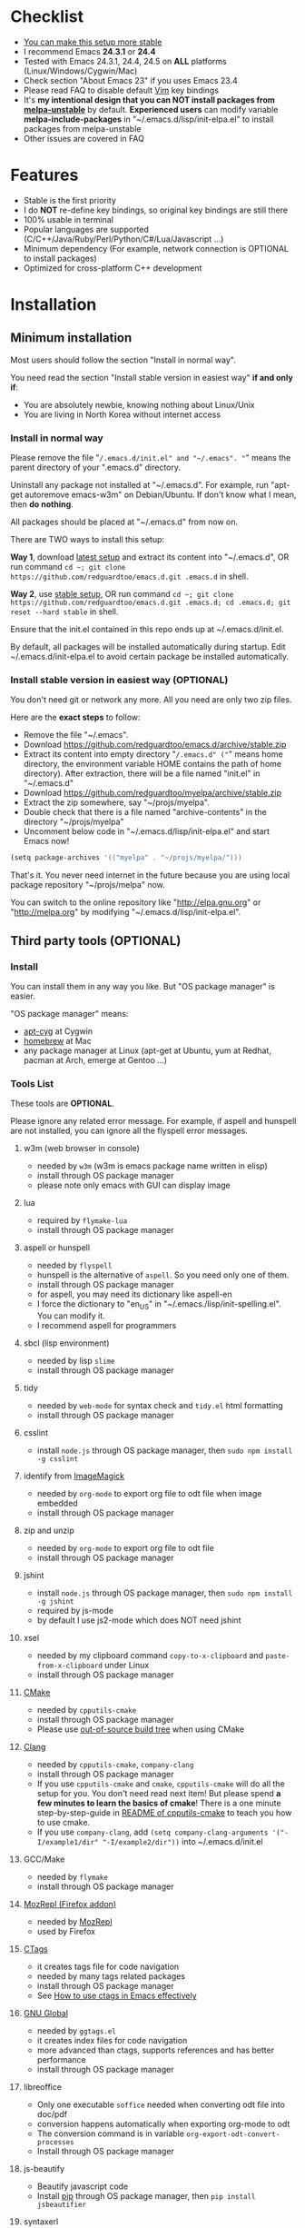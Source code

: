 * Checklist
- [[https://github.com/redguardtoo/emacs.d/issues/169][You can make this setup more stable]]
- I recommend Emacs *24.3.1* or *24.4*
- Tested with Emacs 24.3.1, 24.4, 24.5 on *ALL* platforms (Linux/Windows/Cygwin/Mac)
- Check section "About Emacs 23" if you uses Emacs 23.4
- Please read FAQ to disable default [[http://www.vim.org][Vim]] key bindings
- It's *my intentional design that you can NOT install packages from [[http://melpa.org][melpa-unstable]]* by default. *Experienced users* can modify variable *melpa-include-packages* in "~/.emacs.d/lisp/init-elpa.el" to install packages from melpa-unstable
- Other issues are covered in FAQ
* Features
- Stable is the first priority
- I do *NOT* re-define key bindings, so original key bindings are still there
- 100% usable in terminal
- Popular languages are supported (C/C++/Java/Ruby/Perl/Python/C#/Lua/Javascript ...)
- Minimum dependency (For example, network connection is OPTIONAL to install packages)
- Optimized for cross-platform C++ development
* Installation
** Minimum installation
Most users should follow the section "Install in normal way".

You need read the section "Install stable version in easiest way" *if and only if*:
- You are absolutely newbie, knowing nothing about Linux/Unix
- You are living in North Korea without internet access
*** Install in normal way
Please remove the file "~/.emacs.d/init.el" and "~/.emacs". "~" means the parent directory of your ".emacs.d" directory.

Uninstall any package not installed at "~/.emacs.d". For example, run "apt-get autoremove emacs-w3m" on Debian/Ubuntu. If don't know what I mean, then *do nothing*.

All packages should be placed at "~/.emacs.d" from now on.

There are TWO ways to install this setup:

*Way 1*, download [[https://github.com/redguardtoo/emacs.d/archive/master.zip][latest setup]] and extract its content into "~/.emacs.d", OR run command =cd ~; git clone https://github.com/redguardtoo/emacs.d.git .emacs.d= in shell.

*Way 2*, use [[https://github.com/redguardtoo/emacs.d/archive/stable.zip][stable setup]], OR run command =cd ~; git clone https://github.com/redguardtoo/emacs.d.git .emacs.d; cd .emacs.d; git reset --hard stable= in shell.

Ensure that the init.el contained in this repo ends up at ~/.emacs.d/init.el.

By default, all packages will be installed automatically during startup. Edit ~/.emacs.d/init-elpa.el to avoid certain package be installed automatically.

*** Install stable version in easiest way (OPTIONAL)
You don't need git or network any more. All you need are only two zip files.

Here are the *exact steps* to follow:
- Remove the file "~/.emacs".
- Download [[https://github.com/redguardtoo/emacs.d/archive/stable.zip]]
- Extract its content into empty directory "~/.emacs.d" ("~" means home directory, the environment variable HOME contains the path of home directory). After extraction, there will be a file named "init.el" in "~/.emacs.d"
- Download [[https://github.com/redguardtoo/myelpa/archive/stable.zip]]
- Extract the zip somewhere, say "~/projs/myelpa".
- Double check that there is a file named "archive-contents" in the directory "~/projs/myelpa"
- Uncomment below code in "~/.emacs.d/lisp/init-elpa.el" and start Emacs now!
#+BEGIN_SRC bash
(setq package-archives '(("myelpa" . "~/projs/myelpa/")))
#+END_SRC

That's it. You never need internet in the future because you are using local package repository "~/projs/melpa" now.

You can switch to the online repository like "http://elpa.gnu.org" or "http://melpa.org" by modifying "~/.emacs.d/lisp/init-elpa.el".
** Third party tools (OPTIONAL)
*** Install
You can install them in any way you like. But "OS package manager" is easier.

"OS package manager" means:
- [[https://github.com/transcode-open/apt-cyg][apt-cyg]] at Cygwin
- [[https://github.com/mxcl/homebrew][homebrew]] at Mac
- any package manager at Linux (apt-get at Ubuntu, yum at Redhat, pacman at Arch, emerge at Gentoo ...)
*** Tools List
These tools are *OPTIONAL*.

Please ignore any related error message. For example, if aspell and hunspell are not installed, you can ignore all the flyspell error messages.
**** w3m (web browser in console)
- needed by =w3m= (w3m is emacs package name written in elisp)
- install through OS package manager
- please note only emacs with GUI can display image
**** lua
- required by =flymake-lua=
- install through OS package manager
**** aspell or hunspell
- needed by =flyspell=
- hunspell is the alternative of =aspell=. So you need only one of them.
- install through OS package manager
- for aspell, you may need its dictionary like aspell-en
- I force the dictionary to "en_US" in "~/.emacs./lisp/init-spelling.el". You can modify it.
- I recommend aspell for programmers

**** sbcl (lisp environment)
- needed by lisp =slime=
- install through OS package manager

**** tidy
- needed by =web-mode= for syntax check and =tidy.el= html formatting
- install through OS package manager

**** csslint
- install =node.js= through OS package manager, then =sudo npm install -g csslint=

**** identify from [[http://www.imagemagick.org/][ImageMagick]]
- needed by =org-mode= to export org file to odt file when image embedded
- install through OS package manager
**** zip and unzip
- needed by =org-mode= to export org file to odt file
- install through OS package manager
**** jshint
- install =node.js= through OS package manager, then =sudo npm install -g jshint=
- required by js-mode
- by default I use js2-mode which does NOT need jshint
**** xsel
- needed by my clipboard command =copy-to-x-clipboard= and =paste-from-x-clipboard= under Linux
- install through OS package manager

**** [[http://www.cmake.org][CMake]]
- needed by =cpputils-cmake=
- install through OS package manager
- Please use [[http://www.cmake.org/Wiki/CMake_FAQ][out-of-source build tree]] when using CMake

**** [[http://clang.llvm.org][Clang]]
- needed by =cpputils-cmake=, =company-clang=
- install through OS package manager
- If you use =cpputils-cmake= and =cmake=, =cpputils-cmake= will do all the setup for you. You don't need read next item! But please spend *a few minutes to learn the basics of cmake*! There is a one minute step-by-step-guide in [[https://github.com/redguardtoo/cpputils-cmake][README of cpputils-cmake]] to teach you how to use cmake.
- If you use =company-clang=, add =(setq company-clang-arguments '("-I/example1/dir" "-I/example2/dir"))= into ~/.emacs.d/init.el

**** GCC/Make
- needed by =flymake=
- install through OS package manager

**** [[https://addons.mozilla.org/en-us/firefox/addon/mozrepl/][MozRepl (Firefox addon)]]
- needed by [[http://www.emacswiki.org/emacs/MozRepl][MozRepl]]
- used by Firefox

**** [[http://ctags.sourceforge.net][CTags]]
- it creates tags file for code navigation
- needed by many tags related packages
- install through OS package manager
- See [[http://blog.binchen.org/?p=1057][How to use ctags in Emacs effectively]]

**** [[http://www.gnu.org/software/global][GNU Global]]
- needed by =ggtags.el=
- it creates index files for code navigation
- more advanced than ctags, supports references and has better performance
- install through OS package manager

**** libreoffice
- Only one executable =soffice= needed when converting odt file into doc/pdf
- conversion happens automatically when exporting org-mode to odt
- The conversion command is in variable =org-export-odt-convert-processes=
- Install through OS package manager
**** js-beautify
- Beautify javascript code
- Install [[http://pip.readthedocs.org/en/stable/installing/][pip]] through OS package manager, then =pip install jsbeautifier=
**** syntaxerl
- syntax check [[http://www.erlang.org/][Erlang]] through flymake
- Install from [[https://github.com/ten0s/syntaxerl]]
**** jedi & flake8
- Required by [[https://github.com/jorgenschaefer/elpy][elpy]] which is python IDE
- At least =pip install jedi flake8=. Check elpy website for more tips.
**** sdcv (console version of StarDict)
- Required by sdcv.el
- install through OS package manager
- =curl http://abloz.com/huzheng/stardict-dic/dict.org/stardict-dictd_www.dict.org_wn-2.4.2.tar.bz2 | tar jx -C ~/.stardict/dic= to install dictionary

* Tutorial (OPTIONAL)
"~/.emacs.d/lisp/init-evil.el" lists the most frequently used key bindings I use.

For example, below line means pressing ",bf" equals to =M-x beginning-of-defun=,
#+begin_src elisp
 "bf" 'beginning-of-defun
#+end_src
** Basic tutorial
*** Step 1, learn OS basics
Read wikipedia in order to know,
- What is environment variable
- What is pipe, stdout, stdin
*** Step 2, read official tutorial at least once
Press =C-h t= ("C" means Ctrl key, "M" means Alt key) to read bundled tutorial. 

At minimum you need know:
- How to move cursor
- How to read help by pressing =C-h v= and =C-h f=.
*** Step 3, know org-mode basics
[[http://orgmode.org/][Org-mode]] is a for notes-keeping and planning.

Please watch the [[https://www.youtube.com/watch?v=oJTwQvgfgMM][Carsten Dominik's talk]]. It's really simple. The only hot key to remember is =Tab=.
*** Step 4, solve your first problem
For that problem, you can visit [[http://www.emacswiki.org/emacs/][EmacsWiki]] for the solution. Newbies can ask for help at [[http://www.reddit.com/r/emacs/]].
** Advanced tutorial
See [[https://github.com/redguardtoo/mastering-emacs-in-one-year-guide][Master Emacs in One Year]].
* FAQ
** Setup fonts in GUI Emacs
Non-Chinese use [[https://github.com/rolandwalker/unicode-fonts][unicode-fonts]] and Chinese use [[https://github.com/tumashu/chinese-fonts-setup][chinese-fonts-setup]].

Neither package is included in this setup. You need install them manually.
** Synchronize setup with Git
Most people should synchronize from my stable setup which is updated every 6 months:
#+begin_src bash
git pull https://redguardtoo@github.com/redguardtoo/emacs.d.git stable
#+end_src

But advanced users can use latest setup:
#+begin_src bash
git pull https://redguardtoo@github.com/redguardtoo/emacs.d.git
#+end_src

If you don't like my commits, you can revert them:
#+begin_src bash
# always start from the latest related commit
git revert commit-2014-12-01
git revert commit-2014-11-01
#+end_src
** Indentaion
Learn [[http://www.emacswiki.org/emacs/IndentationBasics][basics]].

Then use [[http://blog.binchen.org/posts/easy-indentation-setup-in-emacs-for-web-development.html][my solution]].
** Editing Lisp
Please note [[http://emacswiki.org/emacs/ParEdit][paredit-mode]] is enabled when editing Lisp. Search "paredit cheatsheet" to learn its key bindings.
** Use [[https://github.com/Malabarba/smart-mode-line][smart-mode-line]] or [[https://github.com/milkypostman/powerline][powerline]]?
Comment out =(require 'init-modeline)= in init.el at first.
** Key bindings doesn't work?
Other softwares may intercept the key bindings. For example, someone [[https://github.com/redguardtoo/emacs.d/issues/320][reported QQ on windows 8 can intercept =M-x=]].
** My frequently used commands
They are listed at "lisp/init-evil". I use [[https://github.com/cofi/evil-leader][evil-leader]] to assign hot keys.
** Plugins doesn't work?
If two plugins conflicts, the more frequently used plugin takes priority.

But there exists workaround for less used plugin. Check "~/.emacs.d/lisp/init-evil.el" for the list of alternative.

For example, if =which-func-mode= cannot display function name at mode-line, you can use =M-x popup-which-function= instead.

=popup-which-function= is mentioned in init-evil.el.
** How to use org-mode
Press =M-x org-version=, then read corresponding online manual.

I keep the original status of org-mode. If you find anything doesn't work out of the box, it's because you haven't do the required setup yet.

For example, =org-capture= need your [[http://orgmode.org/manual/Setting-up-capture.html#Setting-up-capture][manual setup]].
** OS X user?
You need remove emacs 22 bundled with freshly installed OSX:
#+begin_src bash
sudo rm -rf /usr/bin/emacs /usr/share/emacs
#+end_src

You need remove the obsolete ctags/etags too:
#+begin_src bash
sudo rm /usr/bin/ctags /usr/bin/etags
#+end_src

To find out the version of your Emacs/Ctags, run below command in shell:
#+begin_src bash
emacs --version
ctags --version
#+end_src
** Important packages are locked
Some packages (Evil, Helm, Web-mode ...) are so important to my workflow that I locked their versions.

Those packages are placed at "~/.emacs.d/site-lisp".

They will not be upgraded through ELPA automatically unless you delete corresponding folders at "~/.emacs.d/site-lisp".
** Customize global variables
Some variables are hard coded so you cannot "M-x customize" to modify them.

Here are the steps to change their values:
- Find the variable description by "M-x customize"
- For text "Company Clang Insert Arguments", search "company-clang-insert-argument" in "~/.emacs.d/lisp/"
- You will find "~/.emacs.d/lisp/init-company.el" and modify company-clang-insert-argument's value

BTW, please *read my comments* above the code at first.
** Open file with Ido
If you press =C-x C-f= to open a file, [[http://emacswiki.org/emacs/InteractivelyDoThings][Ido]] will show the completions.

You can keep pressing =C-f= to ignore the completions.
** Windows
I strongly suggest [[http://www.cygwin.com/][Cygwin]] version of Emacs. But native windows version is OK if you declare *environment variable* HOME which points to a user directory =C:\Users\<username>=. You need extract .emacs.d into the directory HOME points to.
** Yasnippet key bindings
Instead of =M-x yas-expand= or press TAB key, you may press "M-j" instead.

** Install packages from source
Please place the source at "~/.emacs.d/site-lisp" where some samples already exist.

Insert below lines into "~/.emacs.d/init.el":
#+begin_src elisp
;; check the package's README to figure out what's the =require= line!
(require 'cool-package-name)
;; put whatever setup here
#+end_src
** Non-English users
Your locale must be *UTF-8 compatible*. For example, as I type =locale= in shell, I got the output "zh_CN.UTF-8".
** Behind corporate firewall
Type below commmand in shell:
#+begin_src bash
http_proxy=http://yourname:passwd@proxy.company.com:8080 emacs -nw
#+end_src
** Government blocks the internet?
People in China, North Korea, Cuba, Iran need [[http://code.google.com/p/goagent/][goagent]]. Run command =http_proxy=http://127.0.0.1:8087 emacs -nw= in shell after starting goagent server.
** Email
If you use Gnus for email, check init-gnus.el and read [[http://blog.binchen.org/?p=403][my Gnus tutorial]].
** Cannot download ELPA packages?
Some package cannot be downloaded automatically because of network problem.

You could
- =M-x list-packages= to manually install it
- Or =M-x package-refresh-content= and restart Emacs. the package will be installed automatically
** NO vi/vim keybindings
By default EVIL (Vim emulation in Emacs) is used. You can comment out line containing "(require 'init-evil)" in init.el to unload it.
** Evil setup
It's defined in "~/.emacs.d/lisp/init-evil.el". Press =C-z= to switch between Emacs and Vim key bindings.

Please reading [[https://gitorious.org/evil/evil/blobs/raw/doc/doc/evil.pdf][its PDF manual]] before using evil-mode.

** C++ auto-completion doesn't work?
I assume you are using company-mode. Other packages have similar setup.

At minimum:
- You need install clang
- Make sure your code is syntax correct at the beginning
- assign reasonable value into company-clang-arguments

Here is sample code:
#+begin_src elisp
(setq company-clang-arguments '("-I/home/myname/projs/test-cmake" "-I/home/myname/projs/test-cmake/inc"))
#+end_src

In "friendly" Visual C++, you need do [[http://www.codeproject.com/Tips/588022/Using-Additional-Include-Directories][similar setup]].

** Color theme
*** Preview color theme
Check [[http://emacsthemes.caisah.info/]].

Write down the name of color theme (for example, molokai).

*** Setup color theme manually (recommended)
Insert below code into "~/.emacs.d/lisp/init-color-theme.el",
#+BEGIN_SRC elisp
;; the color theme name "molokai"" could be replaced with other theme name
(require 'color-theme-molokai)
(color-theme-molokai)
#+END_SRC

"M-x color-theme-select" *may not work* because of some design flaw in Emacs.

Please note there is *NO unified way* to enable color theme. You need read color theme's documentation at first.

My sample code works for most color themes.

If you *insist on configuring the color theme in a different way*, please,
- Comment out the line containing =(require 'init-color-theme)= in "~/.emacs.d/init.el" at first
- Read [[http://www.emacswiki.org/emacs?action=browse;oldid=ColorTheme;id=ColorAndCustomThemes][EmacsWiki]]
*** Use color theme in terminal
#+BEGIN_SRC sh
TERM=xterm-256color emacs -nw
#+END_SRC
** Chinese Input Method Editor
Run command =M-x toggle-input-method= to toggle input method. A 20M chinese dictionary is already provided.

If your *personal* word file "~/.eim/pyim-personal.txt" exists, it will be used.

Or else "~/.emacs.d/pyim/pyim-personal.txt" will be created.

** Install Emacs elsewhere
Run below commands:
#+begin_src sh
mkdir -p ~/tmp;
curl http://ftp.gnu.org/gnu/emacs/emacs-24.3.tar.gz | tar xvz -C ~/tmp/emacs-24.3
cd ~/tmp/emacs-24.3;
mkdir -p ~/myemacs/24.3;
rm -rf ~/myemacs/24.3/*;
./configure --prefix=~/myemacs/24.3 --without-gtk --without-gtk3 --without-aqua --without-x --without-xpm --without-png --without-gif --without-alsa --without-tiff --without-jpeg --without-aqua --without-rsvg --without-xft --without-xaw3d --without-xim --without-xpm --without-dbus --without-makeinfo --with-x-toolkit=no --without-sound --without-sync-input --without-pop;make;make install
#+end_src

Feel free to replace 24.3 with other version number.
** Directory structure
"~/.emacs.d/init.el" is the main file. It includes all the other *.el files.

"~/.emacs.d/lisp/init-elpa.el" defines how and what packages will be installed from [[http://melpa.org][MELPA]].

The package manager will extract packages into "~/.emacs.d/elpa/".

I also manually download and extract some packages into "~/.emacs.d/site-lisp/". Packages in "~/.emacs.d/site-lisp/" is not visible to the package manager.

My own snippets for [[https://github.com/capitaomorte/yasnippet][Yasnippet]] is at "~/.emacs.d/snippets".

Other directories don't matter.

** About Emacs 23
Emacs 23 support was dropped on <2015-04-21>.

The latest Emacs23 compatible version of setup is 1.2!

Here are the steps to use that setup:
- Download [[https://github.com/redguardtoo/emacs.d/archive/1.2.zip]]
- Download [[https://github.com/redguardtoo/myelpa/archive/1.2.zip]]
- Follow the section "Install stable version in easiest way" but skip the download steps

Since most third party plugins don't support Emacs 23 any more. I strongly recommend you upgrading to Emacs 24 instead!

Emacs is *portalbe* on any platform. So you can install Emacs even when you are not root of the Linux server. Please read previous "Install Emacs at home directory" for HOW.
* Tips
- Never turn off any bundled mode if it's on by default. Future version of Emacs may assume it's on. Tweak its flag in mode hook instead!
- Git skills are *extremely useful* for maintainting your emacs.d. The book [[https://git-scm.com/book/en/][Pro Git]] has everything. Please read the chapters "Git Basics", "Git Branching", "Git Tools" at minimum.
* Report bug
Check [[http://www.emacswiki.org/emacs/][EmacsWiki]] and my FAQ at first.

File bug report at [[https://github.com/redguardtoo/emacs.d]]. Don't email me directly!

Please contact the original developer if you find any bug from third party packages.

Bug report should include details (OS, Emacs version ...) plus the output of =emacs --debug-init= at minimum.
